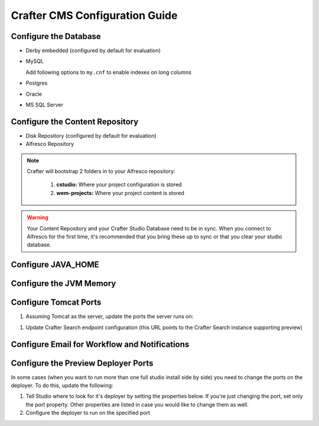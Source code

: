 ===============================
Crafter CMS Configuration Guide
===============================

----------------------
Configure the Database
----------------------

*   Derby embedded (configured by default for evaluation)

    .. code-block:: properties
        :caption: TOMCAT/shared/classes/crafter/cstudio/extension/server-config.properties

        studio.db.platform=derby
        studio.db.name=CRAFTER
        studio.db.username=crafter
        studio.db.password=crafter
        studio.db.driver=org.apache.derby.jdbc.EmbeddedDriver
        studio.db.derby.path=data/derby/${studio.db.name}
        studio.db.url=jdbc:derby:${studio.db.derby.path}

..
    *   Derby standalone
        .. code-block:: none

*   MySQL

    Add following options to ``my.cnf`` to enable indexes on long columns

    .. code-block:: properties
        :caption: MYSQL_HOME/my.cnf

        innodb_large_prefix = true
        innodb_file_format = BARRACUDA
        innodb_file_format_max = BARRACUDA
        innodb_file_per_table = true

    .. code-block:: properties
        :caption: TOMCAT/shared/classes/crafter/cstudio/extension/server-config.properties

        studio.db.platform=mysql
        studio.db.name=crafter
        studio.db.username=crafter
        studio.db.password=crafter
        studio.db.driver=org.gjt.mm.mysql.Driver
        studio.db.url=jdbc:mysql://localhost:3306/${studio.db.name}?useUnicode=yes&characterEncoding=UTF-8

*   Postgres

    .. code-block:: properties
        :caption: TOMCAT/shared/classes/crafter/cstudio/extension/server-config.properties

        studio.db.platform=postgres
        studio.db.name=crafter
        studio.db.username=crafter
        studio.db.password=crafter
        studio.db.driver=org.postgresql.Driver
        studio.db.url=jdbc:postgresql://localhost:5432/${studio.db.name}

*   Oracle

    .. code-block:: properties
        :caption: TOMCAT/shared/classes/crafter/cstudio/extension/server-config.properties

        studio.db.platform=oracle
        studio.db.name=crafter
        studio.db.username=crafter
        studio.db.password=crafter
        studio.db.driver=oracle.jdbc.OracleDriver
        studio.db.url=jdbc:oracle:thin:@localhost:1521:orcl

*   MS SQL Server

    .. code-block:: properties
        :caption: TOMCAT/shared/classes/crafter/cstudio/extension/server-config.properties

        studio.db.platform=sqlserver
        studio.db.name=crafter
        studio.db.username=crafter
        studio.db.password=crafter
        studio.db.driver=com.microsoft.sqlserver.jdbc.SQLServerDriver
        studio.db.url=jdbc:sqlserver://localhost:1433;databaseName=${studio.db.name};user=${studio.db.username};password=${studio.db.password};

--------------------------------
Configure the Content Repository
--------------------------------

*   Disk Repository (configured by default for evaluation)

    .. code-block:: properties
        :caption: TOMCAT/shared/classes/crafter/cstudio/extension/server-config.properties

        repositoryType=default
        securityType=default
        repository.diskImplementation.path=INSTALLATION_PATH/crafter/data/repo

*   Alfresco Repository

    .. code-block:: properties
        :caption: TOMCAT/shared/classes/crafter/cstudio/extension/server-config.properties

        repositoryType=alfresco
        securityType=alfresco
        alfrescoUrl=http://ALFRESCO_SERVER_NAME_GOES_HERE:ALFRESCO_PORT_GOES_HERE/alfresco
        repositoryJob.password=MYUSER
        repositoryJob.username=MYPASSWORD

.. note::
    Crafter will bootstrap 2 folders in to your Alfresco repository:

        #.  **cstudio:** Where your project configuration is stored
        #.  **wem-projects:** Where your project content is stored

.. warning::
    Your Content Repository and your Crafter Studio Database need to be in sync.  When you connect to Alfresco for the first time,
    it's recommended that you bring these up to sync or that you clear your studio database.

-------------------
Configure JAVA_HOME
-------------------

.. code-block:: properties
    :caption: TOMCAT/bin/setenv.sh

    export JAVA_HOME=/usr

------------------------
Configure the JVM Memory
------------------------

.. code-block:: properties
    :caption: TOMCAT/bin/setenv.sh

    JAVA_OPTS="$JAVA_OPTS -server -Xms1G -Xmx4G -XX:MaxPermSize=512M"

----------------------
Configure Tomcat Ports
----------------------

#.  Assuming Tomcat as the server, update the ports the server runs on:

.. code-block:: xml
    :caption: TOMCAT/conf/server.xml

    <Server port="9005" shutdown="SHUTDOWN">
    ...
    <Connector port="9090" URIEncoding="UTF-8" protocol="HTTP/1.1"
               connectionTimeout="20000"
               redirectPort="9443"
    ...
    <Connector port="9009" protocol="AJP/1.3" redirectPort="8443" />
    <Connector port="9443" protocol="org.apache.coyote.http11.Http11Protocol" SSLEnabled="true"...

#.  Update Crafter Search endpoint configuration (this URL points to the Crafter Search instance supporting preview)

.. code-block:: properties
    :caption: TOMCAT/shared/classes/crafter/engine/extension/server-config.properties

    crafter.engine.search.server.url=http://localhost:9090/crafter-search

.. code-block:: properties
    :caption: TOMCAT/shared/classes/crafter/cstudio/extension/server-config.properties

    crafter.engine.search.server.url=http://localhost:9090/crafter-search

----------------------------------------------
Configure Email for Workflow and Notifications
----------------------------------------------

.. code-block:: properties
    :caption: TOMCAT/shared/classes/crafter/cstudio/extension/server-config.properties

    crafter.studio.mail.from.default=default@mail.com
    crafter.studio.mail.host=smtp.mail.com
    crafter.studio.mail.port=25
    crafter.studio.mail.username=USERNAME
    crafter.studio.mail.password=PASSWORD
    crafter.studio.mail.smtp.auth=false
    crafter.studio.mail.smtp.starttls.enable=false

------------------------------------
Configure the Preview Deployer Ports
------------------------------------

In some cases (when you want to run more than one full studio install side by side) you need to change the ports on the deployer.
To do this, update the following:

#.  Tell Studio where to look for it's deployer by setting the properties below. If you're just changing the port, set only the port
    property. Other properties are listed in case you would like to change them as well.

    .. code-block:: properties
        :caption: TOMCAT/shared/classes/crafter/cstudio/extension/server-config.properties

        crafter.deployer.server=localhost
        crafter.deployer.port=9595
        crafter.deployer.target=preview
        crafter.deployer.password=admin

#.  Configure the deployer to run on the specified port

    .. code-block:: properties
        :caption: INSTALL_DIR/crafter-deployer/conf/custom-receiver.properties

        receiver.port=9595
